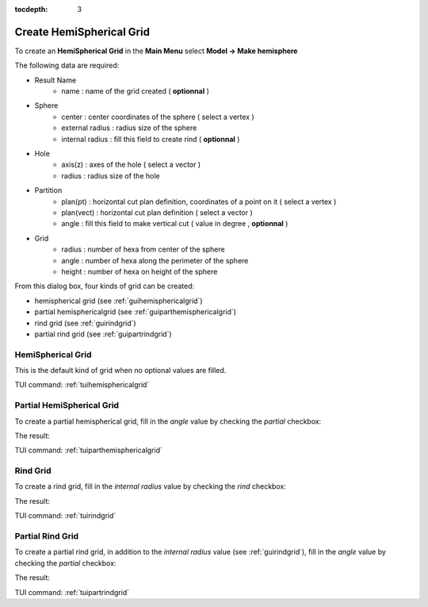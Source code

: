 :tocdepth: 3

.. _guihemisphere:

==========
Create HemiSpherical Grid
==========


To create an **HemiSpherical Grid** in the **Main Menu** select **Model -> Make hemisphere**

.. image:: _static/gui_hemispherical.png
   :align: center

.. centered::
      Dialog Box for an hemispherical grid


The following data are required:

- Result Name
	- name            : name of the grid created ( **optionnal** )

- Sphere
	- center          : center coordinates of the sphere ( select a vertex )
	- external radius : radius size of the sphere
	- internal radius : fill this field to create rind ( **optionnal**  )

- Hole
	- axis(z) : axes of the hole ( select a vector )
	- radius  : radius size of the hole

- Partition
	- plan(pt)   : horizontal cut plan definition, coordinates of a point on it ( select a vertex )
	- plan(vect) : horizontal cut plan definition ( select a vector )
        - angle      : fill this field to make vertical cut ( value in degree , **optionnal** )

- Grid
	- radius  : number of hexa from center of the sphere
	- angle   : number of hexa along the perimeter of the sphere
	- height  : number of hexa on height of the sphere

From this dialog box, four kinds of grid can be created:

- hemispherical grid (see :ref:`guihemisphericalgrid`)
- partial hemisphericalgrid (see :ref:`guiparthemisphericalgrid`)
- rind grid (see :ref:`guirindgrid`)
- partial rind grid (see :ref:`guipartrindgrid`)



.. _guihemisphericalgrid:

HemiSpherical Grid
==============

This is the default kind of grid when no optional values are filled.

.. image:: _static/hemisphericalgrid.png
   :align: center

.. centered::
   An hemispherical grid

TUI command: :ref:`tuihemisphericalgrid`


.. _guiparthemisphericalgrid:

Partial HemiSpherical Grid
==============
To create a partial hemispherical grid, fill in the *angle* value by checking the *partial* checkbox:

.. image:: _static/gui_parthemispherical.png
   :align: center

.. centered::
      Make a partial hemispherical grid


The result:

.. image:: _static/parthemisphericalgrid.png
   :align: center

.. centered::
   A partial hemispherical grid

TUI command: :ref:`tuiparthemisphericalgrid`



.. _guirindgrid:

Rind Grid
==============
To create a rind grid, fill in the *internal radius* value by checking the *rind* checkbox:

.. image:: _static/gui_rind.png
   :align: center

.. centered::
      Make a rind grid


The result:

.. image:: _static/rindgrid.png
   :align: center

.. centered::
   A rind grid

TUI command: :ref:`tuirindgrid`




.. _guipartrindgrid:

Partial Rind Grid
==============
To create a partial rind grid, in addition to the *internal radius* value (see :ref:`guirindgrid`), fill in the *angle* value by checking the *partial* checkbox:

.. image:: _static/gui_partrind.png
   :align: center

.. centered::
      Make a partial rind grid


The result:

.. image:: _static/partrindgrid.png
   :align: center

.. centered::
   A partial rind grid

TUI command: :ref:`tuipartrindgrid`

